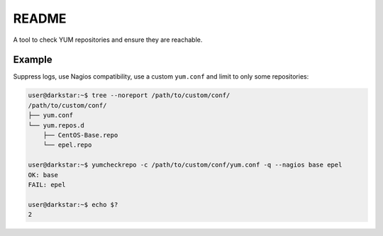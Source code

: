 README
######

A tool to check YUM repositories and ensure they are reachable.

Example
=======

Suppress logs, use Nagios compatibility, use a custom ``yum.conf``
and limit to only some repositories:

.. code-block:: console

   user@darkstar:~$ tree --noreport /path/to/custom/conf/
   /path/to/custom/conf/
   ├── yum.conf
   └── yum.repos.d
       ├── CentOS-Base.repo
       └── epel.repo

   user@darkstar:~$ yumcheckrepo -c /path/to/custom/conf/yum.conf -q --nagios base epel
   OK: base
   FAIL: epel

   user@darkstar:~$ echo $?
   2
